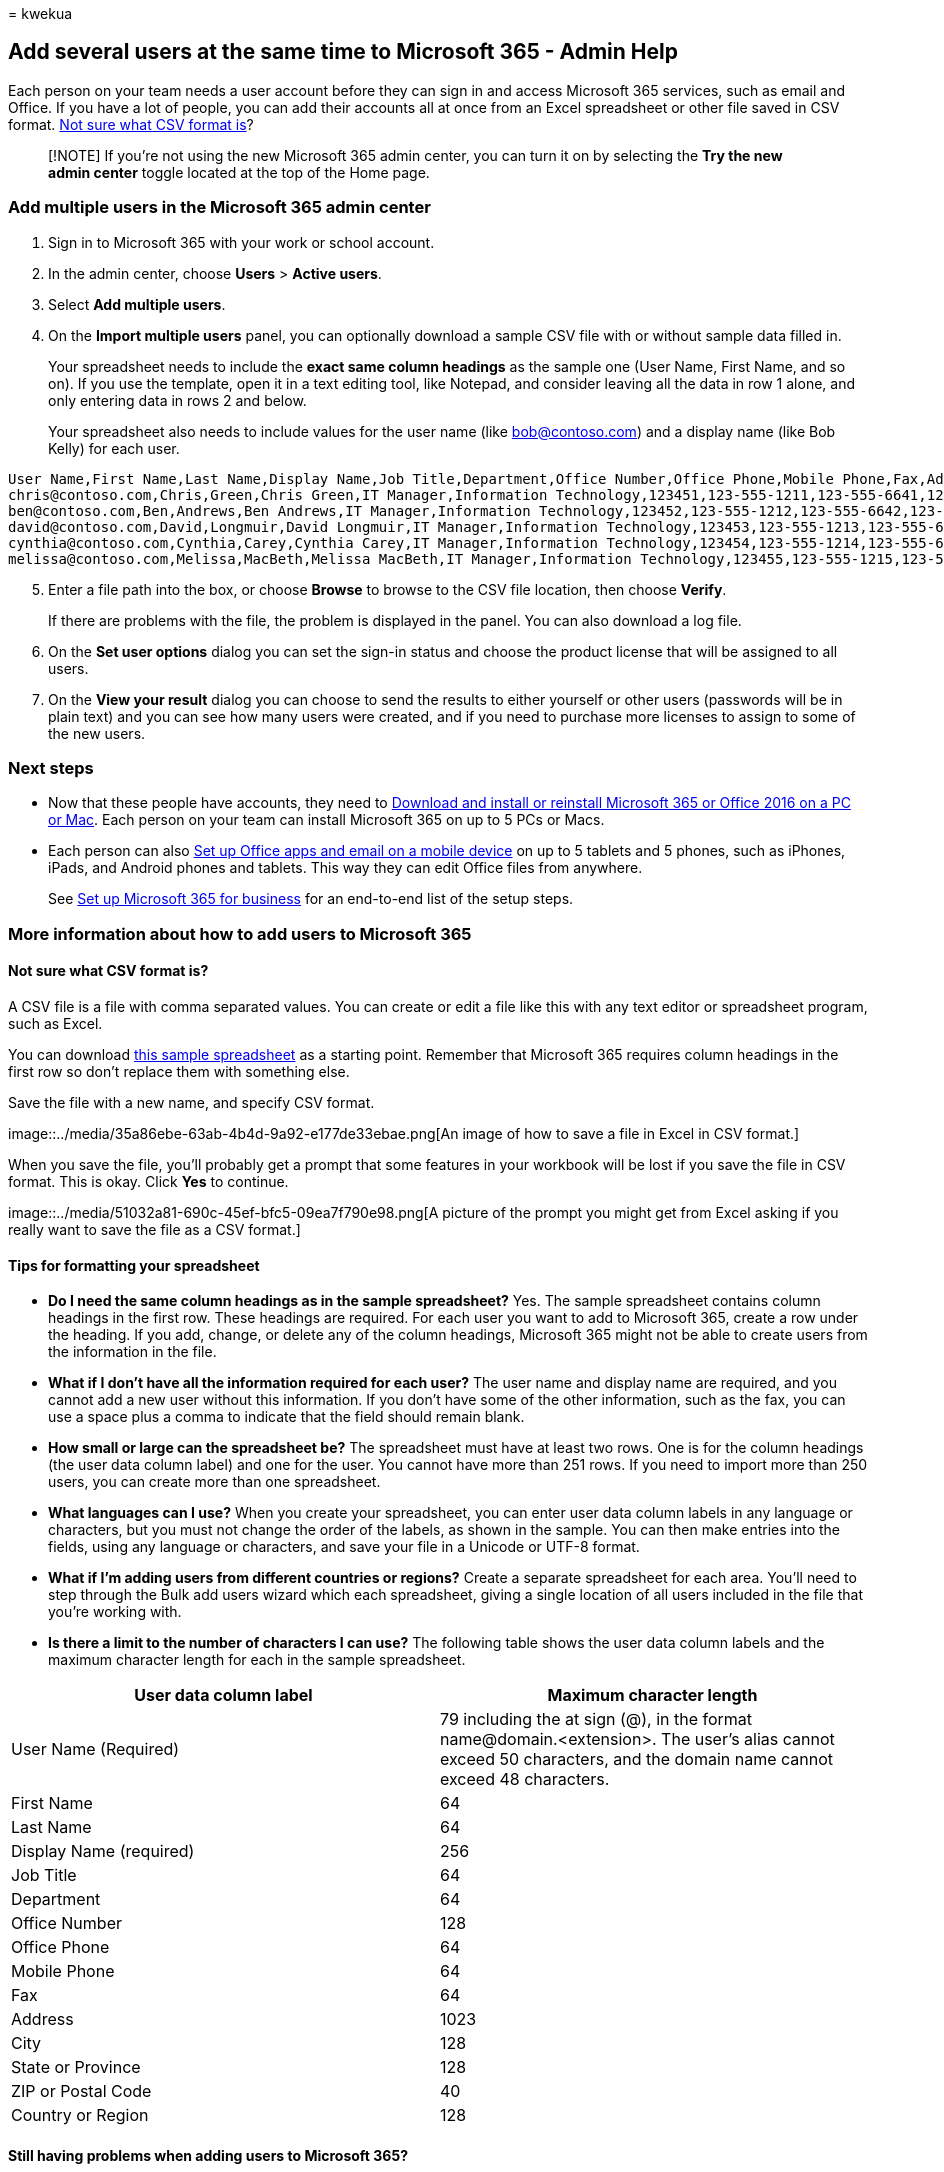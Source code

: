 = 
kwekua

== Add several users at the same time to Microsoft 365 - Admin Help

Each person on your team needs a user account before they can sign in
and access Microsoft 365 services, such as email and Office. If you have
a lot of people, you can add their accounts all at once from an Excel
spreadsheet or other file saved in CSV format.
link:add-several-users-at-the-same-time.md#not-sure-what-csv-format-is[Not
sure what CSV format is]?

____
[!NOTE] If you’re not using the new Microsoft 365 admin center, you can
turn it on by selecting the *Try the new admin center* toggle located at
the top of the Home page.
____

=== Add multiple users in the Microsoft 365 admin center

[arabic]
. Sign in to Microsoft 365 with your work or school account.
. In the admin center, choose *Users* > *Active users*.
. Select *Add multiple users*.
. On the *Import multiple users* panel, you can optionally download a
sample CSV file with or without sample data filled in.
+
Your spreadsheet needs to include the *exact same column headings* as
the sample one (User Name, First Name, and so on). If you use the
template, open it in a text editing tool, like Notepad, and consider
leaving all the data in row 1 alone, and only entering data in rows 2
and below.
+
Your spreadsheet also needs to include values for the user name (like
bob@contoso.com) and a display name (like Bob Kelly) for each user.

....
User Name,First Name,Last Name,Display Name,Job Title,Department,Office Number,Office Phone,Mobile Phone,Fax,Address,City,State or Province,ZIP or Postal Code,Country or Region
chris@contoso.com,Chris,Green,Chris Green,IT Manager,Information Technology,123451,123-555-1211,123-555-6641,123-555-6700,1 Microsoft way,Redmond,Wa,98052,United States
ben@contoso.com,Ben,Andrews,Ben Andrews,IT Manager,Information Technology,123452,123-555-1212,123-555-6642,123-555-6700,1 Microsoft way,Redmond,Wa,98052,United States
david@contoso.com,David,Longmuir,David Longmuir,IT Manager,Information Technology,123453,123-555-1213,123-555-6643,123-555-6700,1 Microsoft way,Redmond,Wa,98052,United States
cynthia@contoso.com,Cynthia,Carey,Cynthia Carey,IT Manager,Information Technology,123454,123-555-1214,123-555-6644,123-555-6700,1 Microsoft way,Redmond,Wa,98052,United States
melissa@contoso.com,Melissa,MacBeth,Melissa MacBeth,IT Manager,Information Technology,123455,123-555-1215,123-555-6645,123-555-6700,1 Microsoft way,Redmond,Wa,98052,United States
....

[arabic, start=5]
. Enter a file path into the box, or choose *Browse* to browse to the
CSV file location, then choose *Verify*.
+
If there are problems with the file, the problem is displayed in the
panel. You can also download a log file.
. On the *Set user options* dialog you can set the sign-in status and
choose the product license that will be assigned to all users.
. On the *View your result* dialog you can choose to send the results to
either yourself or other users (passwords will be in plain text) and you
can see how many users were created, and if you need to purchase more
licenses to assign to some of the new users.

=== Next steps

* Now that these people have accounts, they need to
https://support.office.com/article/4414eaaf-0478-48be-9c42-23adc4716658[Download
and install or reinstall Microsoft 365 or Office 2016 on a PC or Mac].
Each person on your team can install Microsoft 365 on up to 5 PCs or
Macs.
* Each person can also
https://support.office.com/article/7dabb6cb-0046-40b6-81fe-767e0b1f014f[Set
up Office apps and email on a mobile device] on up to 5 tablets and 5
phones, such as iPhones, iPads, and Android phones and tablets. This way
they can edit Office files from anywhere.
+
See
https://support.office.com/article/6a3a29a0-e616-4713-99d1-15eda62d04fa[Set
up Microsoft 365 for business] for an end-to-end list of the setup
steps.

=== More information about how to add users to Microsoft 365

==== Not sure what CSV format is?

A CSV file is a file with comma separated values. You can create or edit
a file like this with any text editor or spreadsheet program, such as
Excel.

You can download
https://www.microsoft.com/download/details.aspx?id=45485[this sample
spreadsheet] as a starting point. Remember that Microsoft 365 requires
column headings in the first row so don’t replace them with something
else.

Save the file with a new name, and specify CSV format.

image::../media/35a86ebe-63ab-4b4d-9a92-e177de33ebae.png[An image of how
to save a file in Excel in CSV format.]

When you save the file, you’ll probably get a prompt that some features
in your workbook will be lost if you save the file in CSV format. This
is okay. Click *Yes* to continue.

image::../media/51032a81-690c-45ef-bfc5-09ea7f790e98.png[A picture of
the prompt you might get from Excel asking if you really want to save
the file as a CSV format.]

==== Tips for formatting your spreadsheet

* *Do I need the same column headings as in the sample spreadsheet?*
Yes. The sample spreadsheet contains column headings in the first row.
These headings are required. For each user you want to add to Microsoft
365, create a row under the heading. If you add, change, or delete any
of the column headings, Microsoft 365 might not be able to create users
from the information in the file.
* *What if I don’t have all the information required for each user?* The
user name and display name are required, and you cannot add a new user
without this information. If you don’t have some of the other
information, such as the fax, you can use a space plus a comma to
indicate that the field should remain blank.
* *How small or large can the spreadsheet be?* The spreadsheet must have
at least two rows. One is for the column headings (the user data column
label) and one for the user. You cannot have more than 251 rows. If you
need to import more than 250 users, you can create more than one
spreadsheet.
* *What languages can I use?* When you create your spreadsheet, you can
enter user data column labels in any language or characters, but you
must not change the order of the labels, as shown in the sample. You can
then make entries into the fields, using any language or characters, and
save your file in a Unicode or UTF-8 format.
* *What if I’m adding users from different countries or regions?* Create
a separate spreadsheet for each area. You’ll need to step through the
Bulk add users wizard which each spreadsheet, giving a single location
of all users included in the file that you’re working with.
* *Is there a limit to the number of characters I can use?* The
following table shows the user data column labels and the maximum
character length for each in the sample spreadsheet.

[width="100%",cols="<50%,<50%",options="header",]
|===
|*User data column label* |*Maximum character length*
|User Name (Required) |79 including the at sign (@), in the format
name@domain.<extension>. The user’s alias cannot exceed 50 characters,
and the domain name cannot exceed 48 characters.

|First Name |64

|Last Name |64

|Display Name (required) |256

|Job Title |64

|Department |64

|Office Number |128

|Office Phone |64

|Mobile Phone |64

|Fax |64

|Address |1023

|City |128

|State or Province |128

|ZIP or Postal Code |40

|Country or Region |128
|===

==== Still having problems when adding users to Microsoft 365?

* *Double-check that the spreadsheet is formatted correctly.* Check the
column headings to make sure they match the headings in the sample file.
Make sure you’re following the rules for character lengths and that each
field is separated by a comma.
* *If you don’t see the new users in Microsoft 365 right away, wait a
few minutes.* It can take a little while for changes to go across all
the services in Microsoft 365.

=== Related articles

link:/office365/admin/add-users/add-users[Add users individually or in
bulk to Microsoft 365]
